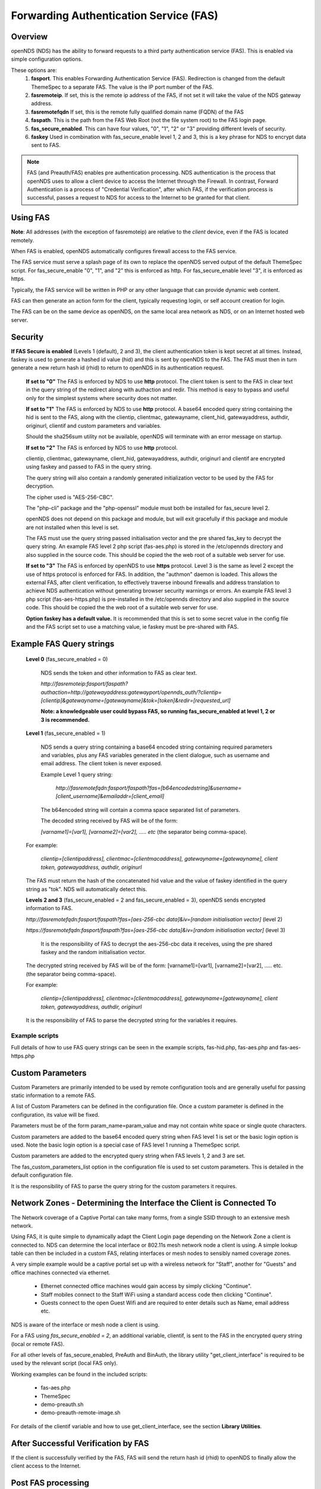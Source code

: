 Forwarding Authentication Service (FAS)
#######################################

Overview
********
openNDS (NDS) has the ability to forward requests to a third party authentication service (FAS). This is enabled via simple configuration options.

These options are:
 1. **fasport**. This enables Forwarding Authentication Service (FAS). Redirection is changed from the default ThemeSpec to a separate FAS. The value is the IP port number of the FAS.
 2. **fasremoteip**. If set, this is the remote ip address of the FAS, if not set it will take the value of the NDS gateway address.
 3. **fasremotefqdn** If set, this is the remote fully qualified domain name (FQDN) of the FAS
 4. **faspath**. This is the path from the FAS Web Root (not the file system root) to the FAS login page.
 5. **fas_secure_enabled**. This can have four values, "0", "1", "2" or "3" providing different levels of security.
 6. **faskey** Used in combination with fas_secure_enable level 1, 2 and 3, this is a key phrase for NDS to encrypt data sent to FAS.

.. note::
 FAS (and Preauth/FAS) enables pre authentication processing. NDS authentication is the process that openNDS uses to allow a client device to access the Internet through the Firewall. In contrast, Forward Authentication is a process of "Credential Verification", after which FAS, if the verification process is successful, passes a request to NDS for access to the Internet to be granted for that client.

Using FAS
*********

**Note**:
All addresses (with the exception of fasremoteip) are relative to the *client* device, even if the FAS is located remotely.

When FAS is enabled, openNDS automatically configures firewall access to the FAS service.

The FAS service must serve a splash page of its own to replace the openNDS served output of the default ThemeSpec script. For fas_secure_enable "0", "1", and "2" this is enforced as http. For fas_secure_enable level "3", it is enforced as https.

Typically, the FAS service will be written in PHP or any other language that can provide dynamic web content.

FAS can then generate an action form for the client, typically requesting login, or self account creation for login.

The FAS can be on the same device as openNDS, on the same local area network as NDS, or on an Internet hosted web server.

Security
********

**If FAS Secure is enabled** (Levels 1 (default), 2 and 3), the client authentication token is kept secret at all times. Instead, faskey is used to generate a hashed id value (hid) and this is sent by openNDS to the FAS. The FAS must then in turn generate a new return hash id (rhid) to return to openNDS in its authentication request.

   **If set to "0"** The FAS is enforced by NDS to use **http** protocol.
   The client token is sent to the FAS in clear text in the query string of the redirect along with authaction and redir. This method is easy to bypass and useful only for the simplest systems where security does not matter.

   **If set to "1"** The FAS is enforced by NDS to use **http** protocol.
   A base64 encoded query string containing the hid is sent to the FAS, along with the clientip, clientmac, gatewayname, client_hid, gatewayaddress, authdir, originurl, clientif and custom parameters and variables.

   Should the sha256sum utility not be available, openNDS will terminate with an error message on startup.

   **If set to "2"** The FAS is enforced by NDS to use **http** protocol.

   clientip, clientmac, gatewayname, client_hid, gatewayaddress, authdir, originurl and clientif are encrypted using faskey and passed to FAS in the query string.

   The query string will also contain a randomly generated initialization vector to be used by the FAS for decryption.

   The cipher used is "AES-256-CBC".

   The "php-cli" package and the "php-openssl" module must both be installed for fas_secure level 2.

   openNDS does not depend on this package and module, but will exit gracefully if this package and module are not installed when this level is set.

   The FAS must use the query string passed initialisation vector and the pre shared fas_key to decrypt the query string. An example FAS level 2 php script (fas-aes.php) is stored in the /etc/opennds directory and also supplied in the source code. This should be copied the the web root of a suitable web server for use.

   **If set to "3"** The FAS is enforced by openNDS to use **https** protocol.
   Level 3 is the same as level 2 except the use of https protocol is enforced for FAS. In addition, the "authmon" daemon is loaded. This allows the external FAS, after client verification, to effectively traverse inbound firewalls and address translation to achieve NDS authentication without generating browser security warnings or errors. An example FAS level 3 php script (fas-aes-https.php) is pre-installed in the /etc/opennds directory and also supplied in the source code. This should be copied the the web root of a suitable web server for use.

   **Option faskey has a default value.** It is recommended that this is set to some secret value in the config file and the FAS script set to use a matching value, ie faskey must be pre-shared with FAS.


Example FAS Query strings
*************************

  **Level 0** (fas_secure_enabled = 0)

   NDS sends the token and other information to FAS as clear text.

   `http://fasremoteip:fasport/faspath?authaction=http://gatewayaddress:gatewayport/opennds_auth/?clientip=[clientip]&gatewayname=[gatewayname]&tok=[token]&redir=[requested_url]`

   **Note: a knowledgeable user could bypass FAS, so running fas_secure_enabled at level 1, 2 or 3 is recommended.**


  **Level 1** (fas_secure_enabled = 1)

   NDS sends a query string containing a base64 encoded string containing required parameters and variables, plus any FAS variables generated in the client dialogue, such as username and email address. The client token is never exposed.

   Example Level 1 query string:

    `http://fasremotefqdn:fasport/faspath?fas=[b64encodedstring]&username=[client_username]&emailaddr=[client_email]`

   The b64encoded string will contain a comma space separated list of parameters.

   The decoded string received by FAS will be of the form:

   `[varname1]=[var1], [varname2]=[var2], ..... etc` (the separator being comma-space).

  For example:

   `clientip=[clientipaddress], clientmac=[clientmacaddress], gatewayname=[gatewayname], client token, gatewayaddress, authdir, originurl`

  The FAS must return the hash of the concatenated hid value and the value of faskey identified in the query string as "tok". NDS will automatically detect this.

  **Levels 2 and 3** (fas_secure_enabled = 2 and fas_secure_enabled = 3), openNDS sends encrypted information to FAS.

  `http://fasremotefqdn:fasport/faspath?fas=[aes-256-cbc data]&iv=[random initialisation vector]` (level 2)

  `https://fasremotefqdn:fasport/faspath?fas=[aes-256-cbc data]&iv=[random initialisation vector]` (level 3)

   It is the responsibility of FAS to decrypt the aes-256-cbc data it receives, using the pre shared faskey and the random initialisation vector.

  The decrypted string received by FAS will be of the form:
  [varname1]=[var1], [varname2]=[var2], ..... etc. (the separator being comma-space).

  For example:

    `clientip=[clientipaddress], clientmac=[clientmacaddress], gatewayname=[gatewayname], client token, gatewayaddress, authdir, originurl`

  It is the responsibility of FAS to parse the decrypted string for the variables it requires.

Example scripts
---------------

Full details of how to use FAS query strings can be seen in the example scripts, fas-hid.php, fas-aes.php and fas-aes-https.php

Custom Parameters
*****************

Custom Parameters are primarily intended to be used by remote configuration tools and are generally useful for passing static information to a remote FAS.

A list of Custom Parameters can be defined in the configuration file.
Once a custom parameter is defined in the configuration, its value will be fixed.

Parameters must be of the form param_name=param_value and may not contain white space or single quote characters.

Custom parameters are added to the base64 encoded query string when FAS level 1 is set or the basic login option is used. Note the basic login option is a special case of FAS level 1 running a ThemeSpec script.

Custom parameters are added to the encrypted query string when FAS levels 1, 2 and 3 are set.

The fas_custom_parameters_list option in the configuration file is used to set custom parameters. This is detailed in the default configuration file.

It is the responsibility of FAS to parse the query string for the custom parameters it requires.

Network Zones - Determining the Interface the Client is Connected To
********************************************************************

The Network coverage of a Captive Portal can take many forms, from a single SSID through to an extensive mesh network.

Using FAS, it is quite simple to dynamically adapt the Client Login page depending on the Network Zone a client is connected to.
NDS can determine the local interface or 802.11s mesh network node a client is using. A simple lookup table can then be included in a custom FAS, relating interfaces or mesh nodes to sensibly named coverage zones.

A very simple example would be a captive portal set up with a wireless network for "Staff", another for "Guests" and office machines connected via ethernet.

 * Ethernet connected office machines would gain access by simply clicking "Continue".
 * Staff mobiles connect to the Staff WiFi using a standard access code then clicking "Continue".
 * Guests connect to the open Guest Wifi and are required to enter details such as Name, email address etc.

NDS is aware of the interface or mesh node a client is using.

For a FAS using `fas_secure_enabled = 2`, an additional variable, clientif, is sent to the FAS in the encrypted query string (local or remote FAS).

For all other levels of fas_secure_enabled, PreAuth and BinAuth, the library utility "get_client_interface" is required to be used by the relevant script (local FAS only).

Working examples can be found in the included scripts:

 * fas-aes.php
 * ThemeSpec
 * demo-preauth.sh
 * demo-preauth-remote-image.sh

For details of the clientif variable and how to use get_client_interface, see the section **Library Utilities**.

After Successful Verification by FAS
************************************

If the client is successfully verified by the FAS, FAS will send the return hash id (rhid) to openNDS to finally allow the client access to the Internet.

Post FAS processing
*******************

Once the client has been authenticated by the FAS, NDS must then be informed to allow the client to have access to the Internet.

The method of achieving this depends upon the fas_secure_enabled level.

Authentication Method for fas_secure_enabled levels 0,1 and 2
-------------------------------------------------------------

 Once FAS has verified the client credentials, authentication is achieved by accessing NDS at a special virtual URL.

 This virtual URL is of the form:

 `http://[nds_ip]:[nds_port]/[authdir]/?tok=[token]&redir=[landing_page_url]&custom=`

 This is most commonly achieved using an html form of method GET.
 The parameter redir can be the client's originally requested URL sent by NDS, or more usefully, the URL of a suitable landing page.

The "login_option/Themespec" special case
+++++++++++++++++++++++++++++++++++++++++

The default "login_option" library, libopennds.sh, is a local script so has access to ndsctl auth method of authentication without needing the authmon daemon so uses this rather than the authdir GET method detailed above. This means Themespec can directly set client quotas without requiring BinAuth.

Authentication Method for fas_secure_enabled level 3 (Authmon Daemon)
---------------------------------------------------------------------

 When fas_secure_enabled level 3 is used (https protocol), post verification authentication is achieved by the openNDS Authmon daemon.

 Authmon is started by openNDS to facilitate NAT traversal and allow a remote https FAS to communicate with the local openNDS.

 FAS will deposit client authentication variables for the Authmon daemon to use for the authentication process. These variables are as follows:

 * rhid: The return hashed ID of the client to be authenticated
 * sessionlength: length of session - minutes
 * uploadrate: maximum allowed upload data rate - kbits/sec
 * downloadrate: maximum allowed download data rate - kbits/sec
 * uploadquota: allowed upload data quota - kBytes
 * downloadquota: allowed download data quota - kBytes
 * custom: A custom data string that will be sent to BinAuth

 Details can be found in the example script fas-aes-https.php

Be aware that many client CPD processes will **automatically close** the landing page as soon as Internet access is detected.

BinAuth Post FAS Processing
***************************

As BinAuth can be enabled at the same time as FAS, a BinAuth script may be used for custom post FAS processing. (see BinAuth).

The example BinAuth script, binauth_log.sh, is designed to locally log details of each client authentication and receives client data including the token, ipaddress and macaddress. In addition it receives the custom data string sent from FAS.

Manual Access of NDS Virtual URL
********************************

If the user of an already authenticated client device manually accesses the NDS Virtual URL, they will be redirected back to FAS with the "status" query string.

 This will be of the form:

 `http://fasremoteip:fasport/faspath?clientip=[clientip]&gatewayname=[gatewayname]&status=authenticated`

FAS should then serve a suitable error page informing the client user that they are already logged in.

Running FAS on your openNDS router
**************************************

FAS has been tested using uhttpd, lighttpd, ngnix, apache and libmicrohttpd.

**Running on OpenWrt with uhttpd/PHP**:

 A FAS service may run quite well on uhttpd (the web server that serves Luci) on an OpenWrt supported device with 8MB flash and 32MB ram but shortage of ram will be an issue if more than two or three clients log in at the same time.

 For this reason a device with a **minimum** of 8MB flash and 64MB ram is recommended.

A device with 16MB flash or greater and 128MB ram or greater is recommended as a target for serious development.

 *Although port 80 is the default for uhttpd, it is reserved for Captive Portal Detection so cannot be used for FAS. uhttpd can however be configured to operate on more than one port.*

 We will use port 2080 in this example.

 Install the module php7-cgi. Further modules may be required depending on your requirements.

 To enable FAS with php in uhttpd you must add the lines:

  ``list listen_http	0.0.0.0:2080``

  ``list interpreter ".php=/usr/bin/php-cgi"``

 to the /etc/config/uhttpd file in the config uhttpd 'main' or first section.

 The two important NDS options to set will be:

 1. fasport. We will use port 2080 for uhttpd

 2. faspath. Set to, for example, /myfas/fas.php,
    your FAS files being placed in /www/myfas/

Using a Shared Hosting Server for a Remote FAS
**********************************************

 A typical Internet hosted **shared** server will be set up to serve multiple domain names.

 To access yours, it is important to configure the two options:

  fasremoteip = the **ip address** of the remote server

  **AND**

  fasremotefqdn = the **Fully Qualified Domain name** of the remote server

Using a CDN (Content Delivery Network) Hosted Server for a Remote FAS
*********************************************************************

 This is essentially the same as using a Shared Hosting Server with the additional requirement of *also* adding fasremotefqdn to the Walled Garden configuration.

 The setting for fasremoteip should be one of the valid IPv4 addresses of your CDN service.


Using the FAS Example Scripts (fas-hid, fas-aes.php and fas-aes-https.php)
**************************************************************************

These three, fully functional, example FAS scripts are included in the package install and can be found in the /etc/opennds folder. To function, they need to be copied to the web root or a folder in the web root of your FAS http/php server.

fas-hid.php
-----------
**You can run the FAS example script, fas-hid.php**, locally on the same device that is running NDS, or remotely on an Internet based FAS server.

The use of http protocol is enforced. fas-hid is specifically targeted at local systems with insufficient resources to run PHP services, yet facilitate remote FAS support without exposing the client token or requiring the remote FAS to somehow access the local ndsctl.

**If run locally on the NDS device**, a minimum of 64MB of ram may be sufficient, but 128MB or more is recommended.

**If run on a remote FAS server**, a minimum of 32MB of ram on the local device may be sufficient, but 64MB or more is recommended.

fas-aes.php
-----------
**You can run the FAS example script, fas-aes.php**, locally on the same device that is running NDS (A minimum of 64MB of ram may be sufficient, but 128MB is recommended), or remotely on an Internet based FAS server. The use of http protocol is enforced.

fas-aes-https.php
-----------------
**You can run the FAS example script, fas-aes-https.php**, remotely on an Internet based https FAS server. The use of https protocol is enforced.

On the openNDS device, a minimum of 64MB of ram may be sufficient, but 128MB is recommended.

Example Script File fas-aes.php
-------------------------------
Http protocol is enforced.

Assuming you have installed your web server of choice, configured it for port 2080 and added PHP support using the package php7-cgi, you can do the following.

 (Under other operating systems you may need to edit the opennds.conf file in /etc/opennds instead, but the process is very similar.)

 * Install the packages php7-cli and php7-mod-openssl

 * Create a folder for the FAS script eg: /[server-web-root]/nds/ on the Internet FAS server

 * Place the file fas-aes.php in /[server-web-root]/nds/

   (You can find it in the /etc/opennds directory.)

 * Edit the file /etc/config/opennds

  adding the lines:

    ``option fasport '2080'`` 

    ``option faspath '/nds/fas-aes.php'``

    ``option fas_secure_enabled '2'``

    ``option faskey '1234567890'``

 * Restart NDS using the command ``service opennds restart``

Example Script File fas-aes-https.php
-------------------------------------
Https protocol is enforced.

Assuming you have access to an Internet based https web server you can do the following.

 (Under other operating systems you may need to edit the opennds.conf file in /etc/opennds instead, but the process is very similar.)

 * Install the packages php7-cli and php7-mod-openssl on your NDS router

 * Create a folder for the FAS script eg: /[server-web-root]/nds/ on the Internet FAS server

 * Place the file fas-aes.php in /[server-web-root]/nds/

   (You can find it in the /etc/opennds directory.)

 * Edit the file /etc/config/opennds

  adding the lines:

    ``option fasport '443'`` (or the actual port in use if different)

    ``option faspath '/nds/fas-aes-https.php'``

    ``option fas_secure_enabled '3'``

    ``option faskey '1234567890'``

    ``option fasremoteip '46.32.240.41'`` (change this to the actual ip address of the remote server)

    ``option fasremotefqdn 'blue-wave.net'`` (change this to the actual FQDN of the remote server)

 * Restart NDS using the command ``service opennds restart``


Example Script File fas-hid.php
-------------------------------
Http protocol is enforced.

fas-hid.php can be configured to be run locally or remotely in the same basic way as fas-aes.

However it is targeted for use on devices with limited resources as it does not require openNDS to have locally installed php-cli modules.

It uses fas_secure_enabled level 1, but sends a digest of the client token to the remote FAS. The digest is created using faskey, so the client token is not exposed.

The fas-hid.php script then uses this digest along with the pre shared faskey to request authentication by openNDS, thus mitigating any requirement for remotely accessing ndsctl that otherwise would be required.

Assuming you have access to an Internet based http web server you can do the following.

 (Under other operating systems you may need to edit the opennds.conf file in /etc/opennds instead, but the process is very similar.)

 * Create a folder for the FAS script eg: /[server-web-root]/nds/ on the Internet FAS server

 * Place the file fas-hid.php in /[server-web-root]/nds/

   (You can find it in the /etc/opennds directory.)

 * Edit the file /etc/config/opennds

  adding the lines:

    ``option fasport '80'`` (or the actual port in use if different)

    ``option faspath '/nds/fas-hid.php'``

    ``option fas_secure_enabled '1'``

    ``option faskey '1234567890'``

    ``option fasremoteip '46.32.240.41'`` (change this to the actual ip address of the remote server)

    ``option fasremotefqdn 'blue-wave.net'`` (change this to the actual FQDN of the remote server)

 * Restart NDS using the command ``service opennds restart``


Changing faskey
***************

The value of option faskey should of course be changed, but must also be pre-shared with FAS by editing the example or your own script to match the new value.


